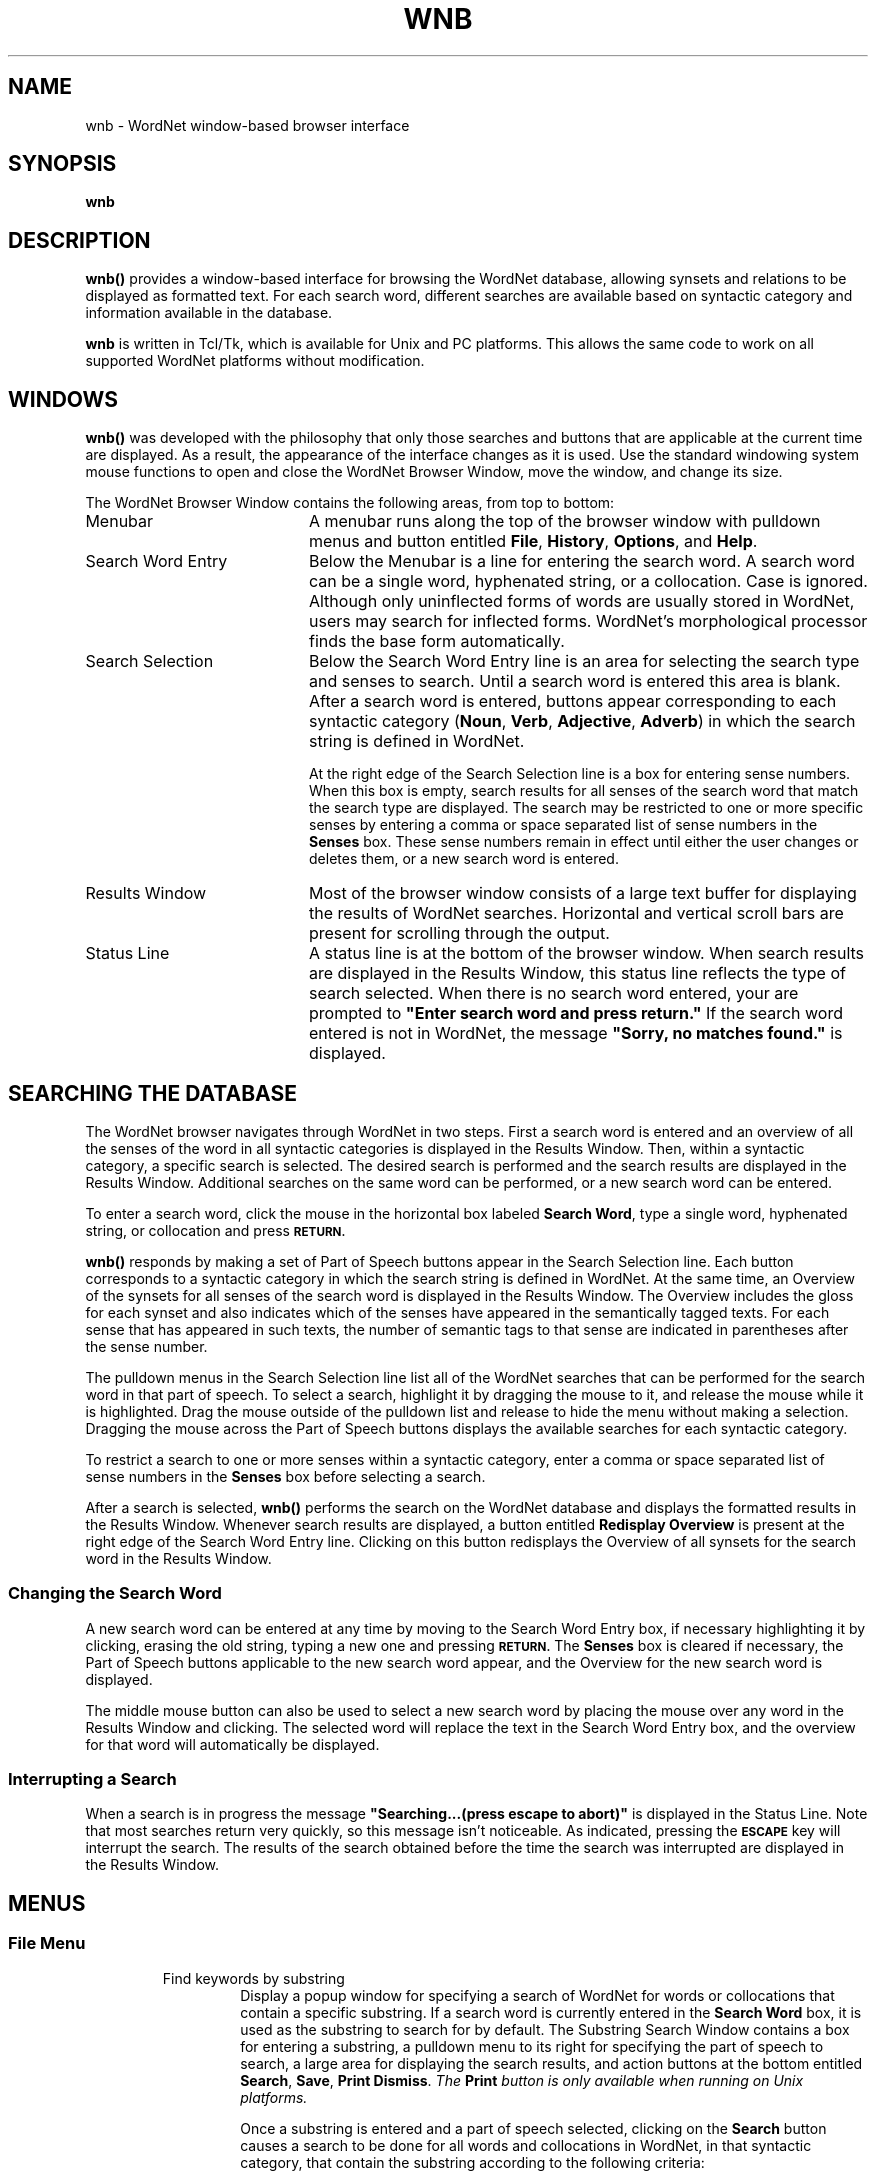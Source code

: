 '\" t
.\" $Id$
.tr ~
.TH WNB 1WN "4 April 2001" WordNet "WordNet\(tm User Commands"
.SH NAME
wnb \- WordNet window-based browser interface 
.SH SYNOPSIS
.LP
\fBwnb\fP
.SH DESCRIPTION
\fBwnb(\|)\fP provides a window-based interface for browsing the
WordNet database, allowing synsets and relations to be displayed as
formatted text.  For each search word, different searches are
available based on syntactic category and information available in the
database.  

\fBwnb\fP is written in Tcl/Tk, which is available for Unix and PC
platforms.  This allows the same code to work on all
supported WordNet platforms without modification.
.SH WINDOWS
\fBwnb(\|)\fP was developed with the philosophy that only those
searches and buttons that are applicable at the current time are
displayed.  As a result, the appearance of the interface changes as it
is used.  Use the standard windowing system mouse functions to open
and close the WordNet Browser Window, move the window, and change its
size.

The WordNet Browser Window contains the following areas, from top to
bottom:
.TP 20
Menubar
A menubar runs along the top of the browser window with pulldown menus
and button
entitled \fBFile\fP, \fBHistory\fP, \fBOptions\fP, and \fBHelp\fP.
.TP 20
Search Word Entry 
Below the Menubar is a line for entering the search
word.  A search word can be a single word, hyphenated string, or a
collocation.  Case is ignored.  Although only uninflected forms of
words are usually stored in WordNet, users may search for inflected
forms.  WordNet's morphological processor finds the base form
automatically.
.TP 20
Search Selection
Below the Search Word Entry line is an area for selecting the search
type and senses to search.  Until a search word is entered this area
is blank.  After a search word is entered, buttons appear
corresponding to each syntactic category (\fBNoun\fP, \fBVerb\fP,
\fBAdjective\fP, \fBAdverb\fP) in which the search string is defined
in WordNet.  

At the right edge of the Search Selection line is a box for entering
sense numbers.  When this box is empty, search results for all senses
of the search word that match the search type are displayed.  The
search may be restricted to one or more specific senses by entering a
comma or space separated list of sense numbers in the \fBSenses\fP
box.  These sense numbers remain in effect until either the user
changes or deletes them, or a new search word is entered.
.TP 20
Results Window
Most of the browser window consists of a large text buffer for
displaying the results of WordNet searches.  Horizontal and vertical
scroll bars are present for scrolling through the output.
.TP 20
Status Line 
A status line is at the bottom of the browser window.
When search results are displayed in the Results Window, this status
line reflects the type of search selected.  When there is no search
word entered, your are prompted to \fB"Enter search word and press
return."\fP  If the search word entered is not in WordNet, the message
\fB"Sorry, no matches found."\fP is displayed.
.SH SEARCHING THE DATABASE
The WordNet browser navigates through WordNet in two steps.  First a
search word is entered and an overview of all the senses of the word
in all syntactic categories is displayed in the Results Window.  Then,
within a syntactic category, a specific search is selected.  The
desired search is performed and the search results are displayed in
the Results Window.  Additional searches on the same word can be
performed, or a new search word can be entered.

To enter a search word, click the mouse in the horizontal box labeled
\fBSearch Word\fP, type a single word, hyphenated string, or
collocation and press
.SB RETURN.

\fBwnb(\|)\fP responds by making a set of Part of Speech buttons appear in
the Search Selection line.  Each button corresponds to a syntactic
category in which the search string is defined in WordNet.  At the
same time, an Overview of the synsets for all senses of the search
word is displayed in the Results Window.  The Overview includes the
gloss for each synset and also indicates which of the senses have
appeared in the semantically tagged texts.  For each sense that has
appeared in such texts, the number of semantic tags to that sense are
indicated in parentheses after the sense number.

The pulldown menus in the Search Selection line list all of the
WordNet searches that can be performed for the search word in that
part of speech.  To select a search, highlight it by dragging the
mouse to it, and release the mouse while it is highlighted.  Drag the
mouse outside of the pulldown list and release to hide the menu
without making a selection.  Dragging the mouse across the Part of
Speech buttons displays the available searches for each syntactic
category.

To restrict a search to one or more senses within a syntactic
category, enter a comma or space separated list of sense numbers in
the \fBSenses\fP box before selecting a search.

After a search is selected, \fBwnb(\|)\fP performs the search on the
WordNet database and displays the formatted results in the Results
Window.  Whenever search results are displayed, a button entitled
\fBRedisplay Overview\fP is present at the right edge of the Search Word
Entry line.  Clicking on this button redisplays the Overview of all
synsets for the search word in the Results Window.
.SS Changing the Search Word
A new search word can be entered at any time by moving to the Search
Word Entry box, if necessary highlighting it by clicking, erasing the
old string, typing a new one and pressing
.SB RETURN.
The \fBSenses\fP box is cleared if necessary, the Part of Speech buttons
applicable to the new search word appear, and the Overview for the new
search word is displayed.  

The middle mouse button can also be used to select a new search word
by placing the mouse over any word in the Results Window and
clicking.  The selected word will replace the text in the Search Word
Entry box, and the overview for that word will automatically be displayed.
.SS Interrupting a Search
When a search is in progress the message \fB"Searching...(press escape
to abort)"\fP is displayed in the Status Line.  Note that most
searches return very quickly, so this message isn't noticeable.  As
indicated, pressing the
.SB ESCAPE
key will interrupt the search.  The results of the search obtained
before the time the search was interrupted are displayed in the
Results Window.
.SH MENUS
.SS File Menu
.RS
.IP "Find keywords by substring"
Display a popup window for specifying a search of WordNet for words or
collocations that contain a specific substring.  If a search word is
currently entered in the \fBSearch Word\fP box, it is used as the
substring to search for by default.  The Substring Search Window
contains a box for entering a substring, a pulldown menu to its right
for specifying the part of speech to search, a large area for
displaying the search results, and action buttons at the bottom
entitled \fBSearch\fP, \fBSave\fP, \fBPrint\fP \fBDismiss\fP. \fIThe
\fP\fBPrint\fP \fIbutton is only available when running on Unix
platforms.\fP

Once a substring is entered and a part of speech selected, clicking on
the \fBSearch\fP button causes a search to be done for all words and
collocations in WordNet, in that syntactic category, that contain the
substring according to the following criteria:

1. The substring can appear at the beginning or end of a word, hyphenated
string or collocation.

2. The substring can appear in the middle of a hyphenated string or
collocation, but only delimited on both sides by spaces or
hyphens.

The search results are displayed in the large buffer.  Clicking on an
item from the search results list causes \fBwnb(\|)\fP to automatically
enter that word in the \fBSearch Word\fP box of the WordNet Browser
Window and perform the Overview search.

Clicking the \fBSave\fP button generates a popup dialog for specifying
a filename to save the substring search results to.  Clicking the
\fBPrint\fP button generates a popup dialog in which a print command
can be specified.

Selecting \fBDismiss\fP closes the Substring Search Window.
.IP "Save current display"
Display a popup dialog for specifying a filename to save the current
Results Window contents to.
.IP "Print current display \fI(Unix platforms only)\fP"
Display a popup dialog in which to specify a print command to which
the current Results Window contents can be piped.
.IP "Clear current display"
Clear the \fBSearch Word\fP and \fBSenses\fP boxes, and Results
Window.
.IP "Exit"
Does what you would expect.
.RE
.SS History
This pulldown menu contains a list of the last searches performed.
Selecting an item from this list performs that search again.  The
maximum number of searches stored in the list can be adjusted from the
\fBOptions\fP menu.  The default is 10.
.SS Options
.RS
.IP "Show help with each search"
When this checkbox is selected search results are preceded by some
explanatory text about the type of search selected. This is off by
default.
.IP "Show descriptive gloss"
When this checkbox is selected, synset glosses are displayed in all
search results.  This is set by default.  Note that glosses are always
displayed in the Overview.
.IP "Wrap Lines"
When this checkbox is selected, lines in the Results Window that are
wider than the window are automatically wrapped.  This is set by
default.  If not selected, a horizontal scroll bar is present if any
lines are longer than the width of the window.
.IP "Set advanced search options"
Selecting this item displays a popup window for setting the following
search options:  \fBLexical file information; Synset location in database
file; Sense number\fP.  Choices for each are:

.nf
	\fBDon't show\fP (default)
	\fBShow with searches
	Show with searches and overview\fP
.fi

When lexical file information is shown, the name of the lexicographer
file is printed before each synset, enclosed in angle brackets
(\fB<~~\fI...\fB~~>\fR).  When both lexical file information and
synset location information are displayed, the synset location
information appears first.  If within one lexicographer file more than
one sense of a word is entered, an integer \fIlex_id\fP is appended
onto all but one of the word's instances to uniquely identify it.  In
each synset, each word having a non-zero \fIlex_id\fP is printed with
the \fIlex_id\fP value printed immediately following the word.  If
both lexicographer information and sense numbers are displayed,
\fIlex_id\fPs, if present, precede sense numbers.

When synset location is shown, the byte offset of the synset in the
database "data" file corresponding to the syntactic category of the
synset is printed before each synset, enclosed in curly braces
(\fB{~~\fI...\fB~~}\fR).  When both lexical file information and
synset location information are displayed, the synset location
information appears first.

When sense numbers are shown, the sense number of each word in each
synset is printed immediately after the word, and is preceded by a
number sign (\fB#\fP).
.IP "Set maximum history length"
Display a popup dialog in which the maximum number of previous
searches to be kept on the History list can be set.
.IP "Set font~~~~~~~~~~~"
Display a popup window for setting the font (typeface) and font size
to use for the Results Window.  Choices for typeface are: \fBCourier\fP,
\fBHelvetica\fP, and \fBTimes\fP (default).  Font size can be
\fBsmall\fP, \fBmedium\fP (default), or \fBlarge\fP.
.RE
.SS Help
.RS
.IP "Help on using the WordNet browser"
Display this manual page.
.IP "Help on WordNet terminology"
Display the 
.BR wngloss (7WN)
manual page.
.IP "Display the WordNet license"
Display the WordNet copyright notice and license agreement.
.IP "About the WordNet browser"
Information about this application.
.RE
.SH SHORCUTS
Clicking on any word in the Results Window while holding down the 
.SB SHIFT
key on the keyboard causes the browser to replace \fBSearch
Word\fP with the word and display its Overview and available searches.
Clicking on any word in the Results Window with the middle mouse
button does the same thing.

Pressing the
.SB CONTROL-S
keys causes the browser to do as above on the text that is currently
highlighted, even it if is in another window.  This method works on
hyphenated strings and collocations, as well as individual words.

Pressing the
.SB CONTROL-G 
keys displays the Substring Search Window.

.SH SEARCH RESULTS
The results of a search of the WordNet database are displayed in the
Results Window.  Horizontal and vertical scroll bars are present for
scrolling through the search results.

All searches other than the Overview list all senses matching the
search results in the following general format.  Items enclosed in
italicized square brackets (\fI[~...~]\fP) may not be present.

.RS
One line listing the number of senses matching the search selected.

Each sense matching the search selected displayed as follows:
.nf
	\fBSense \fIn\fR
	\fI[\fB{\fIsynset_offset\fB}\fI] [\fB<\fIlex_filename\fB>\fI]~~word1[\fB#\fIsense_number][,~~word2...]\fR
.fi

Where \fIn\fP is the sense number of the search word,
\fIsynset_offset\fP is the byte offset of the synset in the
\fBdata.\fIpos\fR file corresponding to the syntactic category,
\fIlex_filename\fP is the name of the lexicographer file that the
synset comes from, \fIword1\fP is the first word in the synset (note
that this is not necessarily the search word) and \fIsense_number\fP
is the WordNet sense number assigned to the preceding word.
\fIsynset_offset\fP, \fIlex_filename\fP, and \fIsense_number\fP are
generated if the appropriate Options are specified.

The synsets matching the search selected are printed below each
sense's synset output described above.  Each line of output is
preceded by a marker (usually \fB=>\fP), then a synset, formatted as
described above.  If a search traverses more one level of the tree,
then successive lines are indented by spaces corresponding to its
level in the hierarchy.  Glosses are displayed in parentheses at the
end of each synset if the appropriate Option is set.  Each synset is
printed on one line.

Senses are ordered from most to least frequently used, with
the most common sense numbered \fB1\fP.  Frequency of use is
determined by the number of times a sense is tagged in the various
semantic concordance texts.  Senses that are not semantically tagged
follow the ordered senses. 

Noun and verb senses can be grouped by similarity of meaning, rather
than ordered by frequency of use.  When the \fB"Synonyms, grouped by
similarity of meaning"\fP search is selected, senses that are close
in meaning are printed together, with a line of dashes indicating the
end of a group.  See
.BR wngroups (7WN)
for a discussion how senses are grouped.

When the \fB"Sentence Frames"\fP search is specified, sample
illustrative sentences and generic sentence frames are displayed.  If
a sample sentence is found, the base form of the search word is
substituted into the sentence, and it is printed below the synset,
preceded with the \fBEX:\fP marker.  When no sample sentences are
found, the generic sentence frames are displayed.  Sentence frames
that are acceptable for all words in a synset are preceded by the
marker \fB*>\fP.  If a frame is acceptable for the search word only,
it is preceded by the marker \fB=>\fP.

Search results for adjectives are slightly different from those for
other parts of speech.  When an adjective is printed, its direct
antonym, if it has one, is also printed in parentheses.  When
the search word is in a head synset, all of the head synset's
satellites are also displayed.  The position of an adjective in
relation to the noun may be restricted to the \fIprenominal\fP,
\fIpostnominal\fP or \fIpredicative\fP position.  Where present, these
restrictions are noted in parentheses.

When an adjective is a participle of a verb, the output indicates the
verb and displays its synset.

When an adverb is derived from an adjective, the specific adjectival
sense on which it is based is indicated.

The morphological transformations performed by the search code may
result in more than one word to search for.  \fBwnb(\|)\fP
automatically performs the requested search on all of the strings and
returns the results grouped by word.  For example, the verb \fBsaw\fP
is both the present tense of \fBsaw\fP and the past tense of
\fBsee\fP.  When there is more than one word to search for, search
results are grouped by word.
.SH DIAGNOSTICS
If the WordNet database files cannot be opened, error messages are
displayed.  This is usually corrected by setting the environment
variables described below to the proper location of the WordNet
database for your installation.
.SH ENVIRONMENT VARIABLES
.TP 20
.B WNHOME
Base directory for WordNet.  Unix default is 
\fB/usr/local/wordnet1.7\fP, PC default is \fBC:\ewn17\fP.
.TP 20
.B WNSEARCHDIR
Directory in which the WordNet database has been installed.  Unix
default is \fBWNHOME/dict\fP, PC default is \fBWNHOME\edict\fP.
.SH FILES
All files are in the directory \fBWNSEARCHDIR\fP.
.TP 20
.B index.\fIpos\fP
database index files (Unix)
.TP 20
.B \fIpos\fP.idx
database index files (PC)
.TP 20
.B data.\fIpos\fP
database data files (Unix)
.TP 20
.B \fIpos\fP.dat
database data files (PC)
.TP 20
.B *.vrb
files of sentences illustrating the use of verbs
.TP 20
.B \fIpos\fP.exc
morphology exception lists
.SH SEE ALSO
.BR wnintro (3WN),
.BR lexnames (5WN),
.BR senseidx (5WN),
.BR wndb (5WN), 
.BR wninput (5WN),
.BR morphy (7WN), 
.BR wngloss (7WN),
.BR wngroups (7WN).
.SH BUGS
The help text displayed when "Show help with each search" is selected
is admittedly poor.

Please reports bugs to wordnet@princeton.edu.

